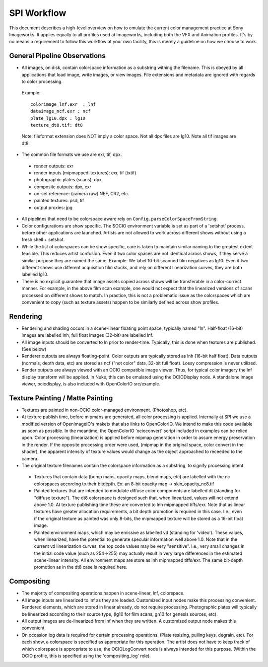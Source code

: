 SPI Workflow
============

This document describes a high-level overview on how to emulate the current color management practice at Sony Imageworks. It applies equally to all profiles used at Imageworks, including both the VFX and Animation profiles.  It's by no means a requirement to follow this workflow at your own facility, this is merely a guideline on how we choose to work.

General Pipeline Observations
*****************************

* All images, on disk, contain colorspace information as a substring withing the filename.  This is obeyed by all applications that load image, write images, or view images.  File extensions and metadata are ignored with regards to color processing.

 Example::

      colorimage_lnf.exr  : lnf
      dataimage_ncf.exr : ncf
      plate_lg10.dpx : lg10
      texture_dt8.tif: dt8

 Note: fileformat extension does NOT imply a color space.  Not all dpx files are lg10. Note all tif images are dt8.

* The common file formats we use are exr, tif, dpx.

 * render outputs: exr
 * render inputs (mipmapped-textures): exr, tif (txtif)
 * photographic plates (scans): dpx
 * composite outputs: dpx, exr
 * on-set reference: (camera raw) NEF, CR2, etc.
 * painted textures: psd, tif
 * output proxies: jpg

* All pipelines that need to be colorspace aware rely on ``Config.parseColorSpaceFromString``.

* Color configurations are show specific. The $OCIO environment variable is set as part of a 'setshot' process, before other applications are launched.   Artists are not allowed to work across different shows without using a fresh shell + setshot.

* While the list of colorspaces can be show specific, care is taken to maintain similar naming to the greatest extent feasible. This reduces artist confusion.  Even if two color spaces are not identical across shows, if they serve a similar purpose they are named the same.  Example: We label 10-bit scanned film negatives as lg10. Even if two different shows use different acquisition film stocks, and rely on different linearization curves, they are both labelled lg10.

* There is no explicit guarantee that image assets copied across shows will be transferable in a color-correct manner. For example, in the above film scan example, one would not expect that the linearized versions of scans processed on different shows to match. In practice, this is not a problematic issue as the colorspaces which are convenient to copy (such as texture assets) happen to be similarly defined across show profiles.


Rendering
*********

* Rendering and shading occurs in a scene-linear floating point space, typically named "ln".  Half-float (16-bit) images are labelled lnh, full float images (32-bit) are labelled lnf.


* All image inputs should be converted to ln prior to render-time.  Typically, this is done when textures are published. (See below) 

* Renderer outputs are always floating-point.  Color outputs are typically stored as lnh (16-bit half float).  Data outputs (normals, depth data, etc) are stored as ncf ("not color" data, 32-bit full float). Lossy compression is never utilized.

* Render outputs are always viewed with an OCIO compatible image viewer.   Thus, for typical color imagery the lnf display transform will be applied.  In Nuke, this can be emulated using the OCIODisplay node.  A standalone image viewer, ociodisplay, is also included with  OpenColorIO src/example.


Texture Painting / Matte Painting
*********************************

* Textures are painted in non-OCIO color-managed environment. (Photoshop, etc).

* At texture publish time, before mipmaps are generated, all color processing is applied.  Internally at SPI we use a modified version of OpenImageIO's maketx that also links to OpenColorIO.  We intend to make this code available as soon as possible.  In the meantime, the OpenColorIO 'ocioconvert' script included in examples can be relied upon.  Color processing (linearization) is applied before mipmap generation in order to assure energy preservation in the render.  If the opposite processing order were used, (mipmap in the original space, color convert in the shader), the apparent intensity of texture values would change as the object approached to receeded to the camera.

* The original texture filenames contain the colorspace information as a substring, to signify processing intent.

 * Textures that contain data (bump maps, opacity maps, blend maps, etc) are labelled with the nc colorspaces according to their bitdepth.  Ex: an 8-bit opacity map -> skin_opacity_nc8.tif

 * Painted textures that are intended to modulate diffuse color components are labelled dt (standing for "diffuse texture").  The dt8 colorspace is designed such that, when linearized, values will not extend above 1.0.  At texture publishing time these are converted to lnh mipmapped tiffs/exr.  Note that as linear textures have greater allocation requirements, a bit depth promotion is required in this case.  I.e., even if the original texture as painted was only 8-bits, the mipmapped texture will be stored as a 16-bit float image.

 * Painted environment maps, which may be emissive as labelled vd (standing for 'video').   These values, when linearized, have the potential to generate specular information well above 1.0.   Note that in the current vd linearization curves, the top code values may be very "sensitive". I.e., very small changes in the initial code value (such as 254->255) may actually result in very large differences in the estimated scene-linear intensity.   All environment maps are store as lnh mipmapped tiffs/exr. The same bit-depth promotion as in the dt8 case is required here.


Compositing
***********

* The majority of compositing operations happen in scene-linear, lnf, colorspace.
* All image inputs are linearized to lnf as they are loaded.  Customized input nodes make this processing convenient.  Rendered elements, which are stored in linear already, do not require processing.  Photographic plates will typically be linearized according to their source type, (lg10 for film scans, gn10 for genesis sources, etc).
* All output images are de-linearized from lnf when they are written. A customized output node makes this convenient.
* On occasion log data is required for certain processing operations.  (Plate resizing, pulling keys, degrain, etc).  For each show, a colorspace is specified as appropriate for this operation.  The artist does not have to keep track of which colorspace is appropriate to use; the OCIOLogConvert node is always intended for this purpose.  (Within the OCIO profile, this is specified using the 'compositing_log' role).
